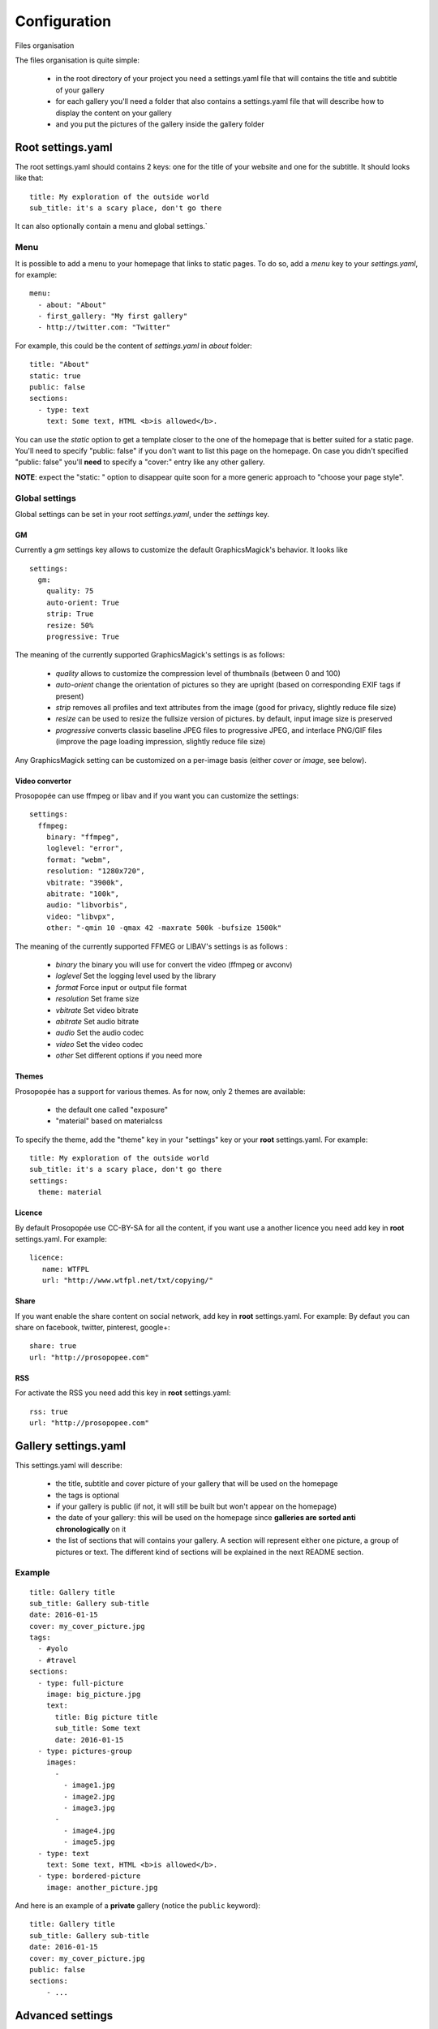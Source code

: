 Configuration
=============

Files organisation

The files organisation is quite simple:

 * in the root directory of your project you need a settings.yaml file that will contains the title and subtitle of your gallery
 * for each gallery you'll need a folder that also contains a settings.yaml file that will describe how to display the content on your gallery
 * and you put the pictures of the gallery inside the gallery folder

Root settings.yaml
------------------

The root settings.yaml should contains 2 keys: one for the title of your website and one for the subtitle. It should looks like that::

    title: My exploration of the outside world
    sub_title: it's a scary place, don't go there

It can also optionally contain a menu and global settings.`

Menu
____

It is possible to add a menu to your homepage that links to static pages. To do so, add a `menu` key to your `settings.yaml`, for example::

    menu:
      - about: "About"
      - first_gallery: "My first gallery"
      - http://twitter.com: "Twitter"

For example, this could be the content of `settings.yaml` in `about` folder::

    title: "About"
    static: true
    public: false
    sections:
      - type: text
        text: Some text, HTML <b>is allowed</b>.

You can use the `static` option to get a template closer to the one of the
homepage that is better suited for a static page. You'll need to specify
"public: false" if you don't want to list this page on the homepage. On
case you didn't specified "public: false" you'll **need** to specify a "cover:"
entry like any other gallery.

**NOTE**: expect the "static: " option to disappear quite soon for a more
generic approach to "choose your page style".

Global settings
_______________

Global settings can be set in your root `settings.yaml`, under the `settings` key.

GM
~~

Currently a `gm` settings key allows to customize the default GraphicsMagick's behavior. It looks like ::

    settings:
      gm:
        quality: 75
        auto-orient: True
        strip: True
        resize: 50%
        progressive: True

The meaning of the currently supported GraphicsMagick's settings is as follows:

 * `quality` allows to customize the compression level of thumbnails (between 0 and 100)
 * `auto-orient` change the orientation of pictures so they are upright (based on corresponding EXIF tags if present)
 * `strip` removes all profiles and text attributes from the image (good for privacy, slightly reduce file size)
 * `resize` can be used to resize the fullsize version of pictures. by default, input image size is preserved
 * `progressive` converts classic baseline JPEG files to progressive JPEG, and interlace PNG/GIF files (improve the page loading impression, slightly reduce file size)

Any GraphicsMagick setting can be customized on a per-image basis (either `cover` or `image`, see below).

Video convertor
~~~~~~~~~~~~~~~

Prosopopée can use ffmpeg or libav and if you want you can customize the settings::

    settings:
      ffmpeg:
        binary: "ffmpeg",
        loglevel: "error",
        format: "webm",
        resolution: "1280x720",
        vbitrate: "3900k",
        abitrate: "100k",
        audio: "libvorbis",
        video: "libvpx",
        other: "-qmin 10 -qmax 42 -maxrate 500k -bufsize 1500k"

The meaning of the currently supported FFMEG or LIBAV's settings is as follows :

 * `binary` the binary you will use for convert the video (ffmpeg or avconv)
 * `loglevel` Set the logging level used by the library
 * `format` Force input or output file format
 * `resolution` Set frame size
 * `vbitrate` Set video bitrate
 * `abitrate` Set audio bitrate
 * `audio` Set the audio codec
 * `video` Set the video codec
 * `other` Set different options if you need more



Themes
~~~~~~

Prosopopée has a support for various themes. As for now, only 2 themes are available:

 * the default one called "exposure"
 * "material" based on materialcss

To specify the theme, add the "theme" key in your "settings" key or your
**root** settings.yaml. For example::

    title: My exploration of the outside world
    sub_title: it's a scary place, don't go there
    settings:
      theme: material

Licence
~~~~~~~

By default Prosopopée use CC-BY-SA for all the content, if you want use a another licence
you need add key in **root** settings.yaml. For example::

    licence:
       name: WTFPL
       url: "http://www.wtfpl.net/txt/copying/"

Share
~~~~~

If you want enable the share content on social network, add key in **root** settings.yaml. For example:
By defaut you can share on facebook, twitter, pinterest, google+::

    share: true
    url: "http://prosopopee.com"

RSS
~~~

For activate the RSS you need add this key in **root** settings.yaml::

    rss: true
    url: "http://prosopopee.com"


Gallery settings.yaml
---------------------

This settings.yaml will describe:

 * the title, subtitle and cover picture of your gallery that will be used on the homepage
 * the tags is optional
 * if your gallery is public (if not, it will still be built but won't appear on the homepage)
 * the date of your gallery: this will be used on the homepage since **galleries are sorted anti chronologically** on it
 * the list of sections that will contains your gallery. A section will represent either one picture, a group of pictures or text. The different kind of sections will be explained in the next README section.

Example
_______

::

    title: Gallery title
    sub_title: Gallery sub-title
    date: 2016-01-15
    cover: my_cover_picture.jpg
    tags:
      - #yolo
      - #travel
    sections:
      - type: full-picture
        image: big_picture.jpg
        text:
          title: Big picture title
          sub_title: Some text
          date: 2016-01-15
      - type: pictures-group
        images:
          -
            - image1.jpg
            - image2.jpg
            - image3.jpg
          -
            - image4.jpg
            - image5.jpg
      - type: text
        text: Some text, HTML <b>is allowed</b>.
      - type: bordered-picture
        image: another_picture.jpg

And here is an example of a **private** gallery (notice the ``public`` keyword)::

    title: Gallery title
    sub_title: Gallery sub-title
    date: 2016-01-15
    cover: my_cover_picture.jpg
    public: false
    sections:
        - ...

Advanced settings
-----------------

Images handling
_______________

Images go into the `cover` or `image` keys.
Each image individual processing settings can be customized to override the default
GraphicsMagick settings defined (or not) in the root `settings.yaml`.

This is done by putting the image path into a `name` key,
and adding specific processing settings afterwards.

For example, you can replace::

    image: image1.jpg

by::

    image:
      name: image1.jpg
      quality: 90
      strip: False
      auto-orient: False
